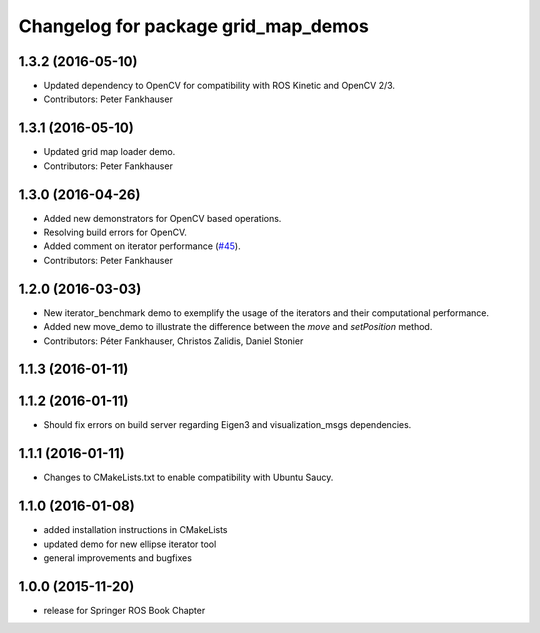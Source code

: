 ^^^^^^^^^^^^^^^^^^^^^^^^^^^^^^^^^^^^
Changelog for package grid_map_demos
^^^^^^^^^^^^^^^^^^^^^^^^^^^^^^^^^^^^

1.3.2 (2016-05-10)
------------------
* Updated dependency to OpenCV for compatibility with ROS Kinetic and OpenCV 2/3.
* Contributors: Peter Fankhauser

1.3.1 (2016-05-10)
------------------
* Updated grid map loader demo.
* Contributors: Peter Fankhauser

1.3.0 (2016-04-26)
------------------
* Added new demonstrators for OpenCV based operations.
* Resolving build errors for OpenCV.
* Added comment on iterator performance (`#45 <https://github.com/ethz-asl/grid_map/issues/45>`_).
* Contributors: Peter Fankhauser

1.2.0 (2016-03-03)
------------------
* New iterator_benchmark demo to exemplify the usage of the iterators and their computational performance.
* Added new move_demo to illustrate the difference between the `move` and `setPosition` method.
* Contributors: Péter Fankhauser, Christos Zalidis, Daniel Stonier

1.1.3 (2016-01-11)
------------------

1.1.2 (2016-01-11)
------------------
* Should fix errors on build server regarding Eigen3 and visualization_msgs dependencies.

1.1.1 (2016-01-11)
------------------
* Changes to CMakeLists.txt to enable compatibility with Ubuntu Saucy.

1.1.0 (2016-01-08)
-------------------
* added installation instructions in CMakeLists
* updated demo for new ellipse iterator tool
* general improvements and bugfixes

1.0.0 (2015-11-20)
-------------------
* release for Springer ROS Book Chapter
